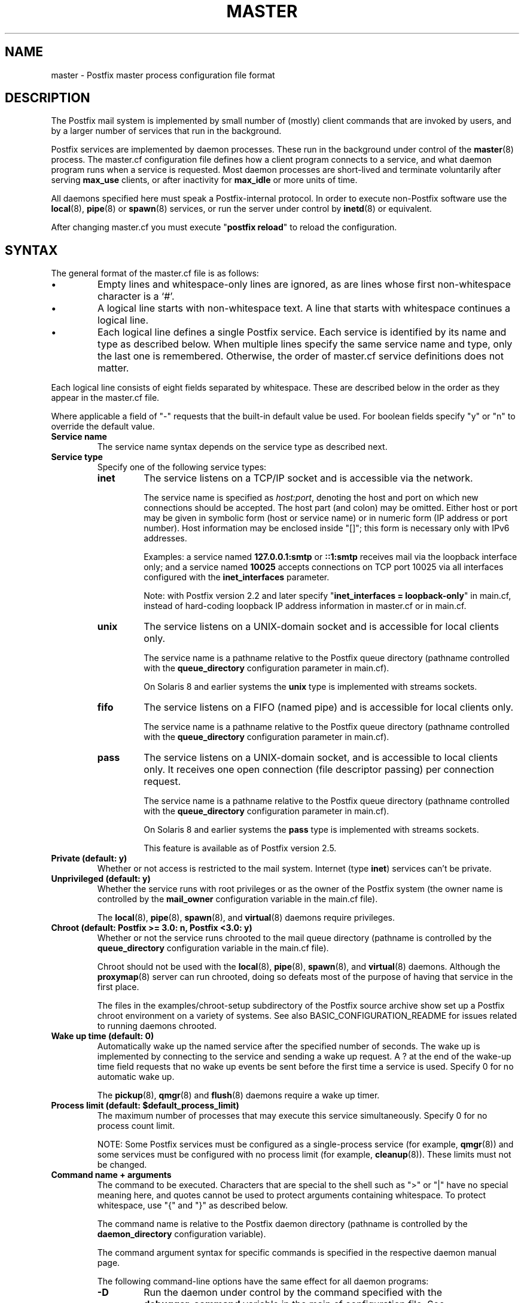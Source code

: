 .\"	$NetBSD: master.5,v 1.1.1.5.10.1 2017/04/21 16:52:46 bouyer Exp $
.\"
.TH MASTER 5 
.ad
.fi
.SH NAME
master
\-
Postfix master process configuration file format
.SH DESCRIPTION
.ad
.fi
The Postfix mail system is implemented by small number of
(mostly) client commands that are invoked by users, and by
a larger number of services that run in the background.

Postfix services are implemented by daemon processes. These
run in the background under control of the \fBmaster\fR(8)
process.  The master.cf configuration file defines how a
client program connects to a service, and what daemon
program runs when a service is requested.  Most daemon
processes are short\-lived and terminate voluntarily after
serving \fBmax_use\fR clients, or after inactivity for
\fBmax_idle\fR or more units of time.

All daemons specified here must speak a Postfix\-internal
protocol. In order to execute non\-Postfix software use the
\fBlocal\fR(8), \fBpipe\fR(8) or \fBspawn\fR(8) services, or
run the server under control by \fBinetd\fR(8) or equivalent.
.PP
After changing master.cf you must execute "\fBpostfix reload\fR"
to reload the configuration.
.SH "SYNTAX"
.na
.nf
.ad
.fi
The general format of the master.cf file is as follows:
.IP \(bu
Empty lines and whitespace\-only lines are ignored, as are
lines whose first non\-whitespace character is a `#'.
.IP \(bu
A logical line starts with non\-whitespace text. A line that
starts with whitespace continues a logical line.
.IP \(bu
Each logical line defines a single Postfix service.
Each service is identified by its name and type as described
below.  When multiple lines specify the same service name
and type, only the last one is remembered.  Otherwise, the
order of master.cf service definitions does not matter.
.PP
Each logical line consists of eight fields separated by
whitespace.  These are described below in the order as they
appear in the master.cf file.

Where applicable a field of "\-" requests that the built\-in
default value be used. For boolean fields specify "y" or
"n" to override the default value.
.IP "\fBService name\fR"
The service name syntax depends on the service type as
described next.
.IP "\fBService type\fR"
Specify one of the following service types:
.RS
.IP \fBinet\fR
The service listens on a TCP/IP socket and is accessible
via the network.

The service name is specified as \fIhost:port\fR, denoting
the host and port on which new connections should be
accepted. The host part (and colon) may be omitted.  Either
host or port may be given in symbolic form (host or service
name) or in numeric form (IP address or port number).
Host information may be enclosed inside "[]"; this form
is necessary only with IPv6 addresses.
.sp
Examples: a service named \fB127.0.0.1:smtp\fR or \fB::1:smtp\fR
receives
mail via the loopback interface only; and a service named
\fB10025\fR accepts connections on TCP port 10025 via
all interfaces configured with the \fBinet_interfaces\fR
parameter.

.sp
Note: with Postfix version 2.2 and later specify
"\fBinet_interfaces = loopback\-only\fR" in main.cf, instead
of hard\-coding loopback IP address information in master.cf
or in main.cf.
.IP \fBunix\fR
The service listens on a UNIX\-domain socket and is accessible
for local clients only.

The service name is a pathname relative to the Postfix
queue directory (pathname controlled with the \fBqueue_directory\fR
configuration parameter in main.cf).
.sp
On Solaris 8 and earlier systems the \fBunix\fR type is
implemented with streams sockets.
.IP \fBfifo\fR
The service listens on a FIFO (named pipe) and is accessible
for local clients only.

The service name is a pathname relative to the Postfix
queue directory (pathname controlled with the \fBqueue_directory\fR
configuration parameter in main.cf).
.IP \fBpass\fR
The service listens on a UNIX\-domain socket, and is accessible
to local clients only. It receives one open connection (file
descriptor passing) per connection request.

The service name is a pathname relative to the Postfix
queue directory (pathname controlled with the \fBqueue_directory\fR
configuration parameter in main.cf).
.sp
On Solaris 8 and earlier systems the \fBpass\fR type is
implemented with streams sockets.

This feature is available as of Postfix version 2.5.
.RE
.IP "\fBPrivate (default: y)\fR"
Whether or not access is restricted to the mail system.
Internet (type \fBinet\fR) services can't be private.
.IP "\fBUnprivileged (default: y)\fR"
Whether the service runs with root privileges or as the
owner of the Postfix system (the owner name is controlled
by the \fBmail_owner\fR configuration variable in the
main.cf file).
.sp
The \fBlocal\fR(8), \fBpipe\fR(8), \fBspawn\fR(8), and
\fBvirtual\fR(8) daemons require privileges.
.IP "\fBChroot (default: Postfix >= 3.0: n, Postfix <3.0: y)\fR"
Whether or not the service runs chrooted to the mail queue
directory (pathname is controlled by the \fBqueue_directory\fR
configuration variable in the main.cf file).
.sp
Chroot should not be used with the \fBlocal\fR(8),
\fBpipe\fR(8), \fBspawn\fR(8), and \fBvirtual\fR(8) daemons.
Although the
\fBproxymap\fR(8) server can run chrooted, doing so defeats
most of the purpose of having that service in the first
place.
.sp
The files in the examples/chroot\-setup subdirectory of the
Postfix source archive show set up a Postfix chroot environment
on a variety of systems. See also BASIC_CONFIGURATION_README
for issues related to running daemons chrooted.
.IP "\fBWake up time (default: 0)\fR"
Automatically wake up the named service after the specified
number of seconds. The wake up is implemented by connecting
to the service and sending a wake up request.  A ? at the
end of the wake\-up time field requests that no wake up
events be sent before the first time a service is used.
Specify 0 for no automatic wake up.
.sp
The \fBpickup\fR(8), \fBqmgr\fR(8) and \fBflush\fR(8)
daemons require a wake up timer.
.IP "\fBProcess limit (default: $default_process_limit)\fR"
The maximum number of processes that may execute this
service simultaneously. Specify 0 for no process count limit.
.sp
NOTE: Some Postfix services must be configured as a
single\-process service (for example, \fBqmgr\fR(8)) and
some services must be configured with no process limit (for
example, \fBcleanup\fR(8)).  These limits must not be
changed.
.IP "\fBCommand name + arguments\fR"
The command to be executed.  Characters that are special
to the shell such as ">" or "|" have no special meaning
here, and quotes cannot be used to protect arguments
containing whitespace. To protect whitespace, use "{"
and "}" as described below.
.sp
The command name is relative to the Postfix daemon directory
(pathname is controlled by the \fBdaemon_directory\fR
configuration variable).
.sp
The command argument syntax for specific commands is
specified in the respective daemon manual page.
.sp
The following command\-line options have the same effect for
all daemon programs:
.RS
.IP \fB\-D\fR
Run the daemon under control by the command specified with
the \fBdebugger_command\fR variable in the main.cf
configuration file.  See DEBUG_README for hints and tips.
.IP "\fB\-o { \fIname\fR = \fIvalue\fB }\fR (long form, Postfix >= 3.0)"
.IP "\fB\-o \fIname\fR=\fIvalue\fR (short form)"
Override the named main.cf configuration parameter. The
parameter value can refer to other parameters as \fI$name\fR
etc., just like in main.cf.  See \fBpostconf\fR(5) for
syntax.
.sp
NOTE 1: With the "long form" shown above, whitespace
after "{", around "=", and before "}" is ignored, and
whitespace within the parameter value is preserved.
.sp
NOTE 2: with the "short form" shown above, do not specify
whitespace around the "=" or in
parameter values. To specify a parameter value that contains
whitespace, use the long form described above, or use commas
instead of spaces, or specify the value in main.cf. Example:
.sp
.nf
/etc/postfix/master.cf:
    submission inet .... smtpd
        \-o smtpd_xxx_yyy=$submission_xxx_yyy
.sp
/etc/postfix/main.cf
    submission_xxx_yyy = text with whitespace...
.fi
.sp
NOTE 3: Over\-zealous use of parameter overrides makes the
Postfix configuration hard to understand and maintain.  At
a certain point, it might be easier to configure multiple
instances of Postfix, instead of configuring multiple
personalities via master.cf.
.IP \fB\-v\fR
Increase the verbose logging level. Specify multiple \fB\-v\fR
options to make a Postfix daemon process increasingly verbose.
.IP "Other command\-line arguments"
Specify "{" and "}" around command arguments that contain
whitespace (Postfix 3.0 and later). Whitespace
after "{" and before "}" is ignored.
.SH "SEE ALSO"
.na
.nf
master(8), process manager
postconf(5), configuration parameters
.SH "README FILES"
.na
.nf
.ad
.fi
Use "\fBpostconf readme_directory\fR" or
"\fBpostconf html_directory\fR" to locate this information.
.na
.nf
BASIC_CONFIGURATION_README, basic configuration
DEBUG_README, Postfix debugging
.SH "LICENSE"
.na
.nf
.ad
.fi
The Secure Mailer license must be distributed with this software.
.SH "AUTHOR(S)"
.na
.nf
Initial version by
Magnus Baeck
Lund Institute of Technology
Sweden

Wietse Venema
IBM T.J. Watson Research
P.O. Box 704
Yorktown Heights, NY 10598, USA

Wietse Venema
Google, Inc.
111 8th Avenue
New York, NY 10011, USA
